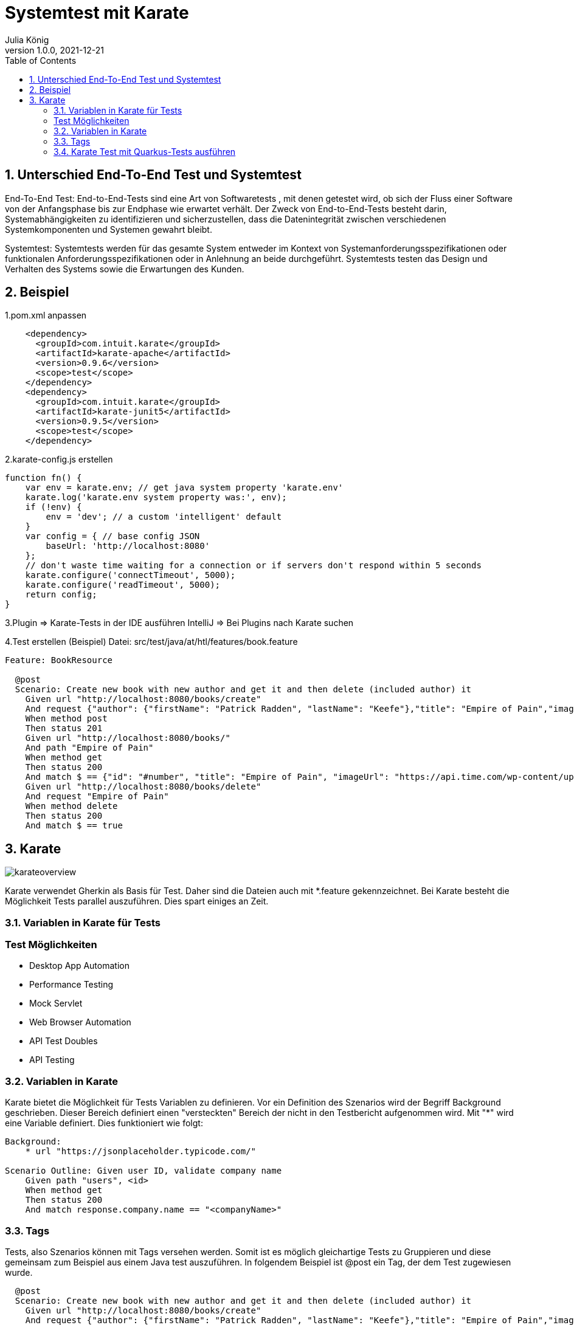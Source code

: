 = Systemtest mit Karate
Julia König
1.0.0, 2021-12-21:
ifndef::imagesdir[:imagesdir: images]
//:toc-placement!:  // prevents the generation of the doc at this position, so it can be printed afterwards
:sourcedir: ../src/main/java
:icons: font
:sectnums:    // Nummerierung der Überschriften / section numbering
:toc: left

//Need this blank line after ifdef, don't know why...
ifdef::backend-html5[]

== Unterschied End-To-End Test und Systemtest
End-To-End Test: End-to-End-Tests sind eine Art von Softwaretests , mit denen getestet wird,
ob sich der Fluss einer Software von der Anfangsphase bis zur Endphase wie erwartet verhält.
Der Zweck von End-to-End-Tests besteht darin, Systemabhängigkeiten zu identifizieren und sicherzustellen,
dass die Datenintegrität zwischen verschiedenen Systemkomponenten und Systemen gewahrt bleibt.

Systemtest: Systemtests werden für das gesamte System entweder im Kontext von Systemanforderungsspezifikationen
oder funktionalen Anforderungsspezifikationen oder in Anlehnung an beide durchgeführt. Systemtests testen das Design
und Verhalten des Systems sowie die Erwartungen des Kunden.

== Beispiel

1.pom.xml anpassen
[source,text]
----
    <dependency>
      <groupId>com.intuit.karate</groupId>
      <artifactId>karate-apache</artifactId>
      <version>0.9.6</version>
      <scope>test</scope>
    </dependency>
    <dependency>
      <groupId>com.intuit.karate</groupId>
      <artifactId>karate-junit5</artifactId>
      <version>0.9.5</version>
      <scope>test</scope>
    </dependency>
----
2.karate-config.js erstellen
[source,js]
----
function fn() {
    var env = karate.env; // get java system property 'karate.env'
    karate.log('karate.env system property was:', env);
    if (!env) {
        env = 'dev'; // a custom 'intelligent' default
    }
    var config = { // base config JSON
        baseUrl: 'http://localhost:8080'
    };
    // don't waste time waiting for a connection or if servers don't respond within 5 seconds
    karate.configure('connectTimeout', 5000);
    karate.configure('readTimeout', 5000);
    return config;
}
----

3.Plugin => Karate-Tests in der IDE ausführen
IntelliJ => Bei Plugins nach Karate suchen

4.Test erstellen (Beispiel)
Datei: src/test/java/at/htl/features/book.feature

[source,karate]
----
Feature: BookResource

  @post
  Scenario: Create new book with new author and get it and then delete (included author) it
    Given url "http://localhost:8080/books/create"
    And request {"author": {"firstName": "Patrick Radden", "lastName": "Keefe"},"title": "Empire of Pain","imageUrl": "https://api.time.com/wp-content/uploads/2021/11/100-best-books-empire-of-pain.jpg?quality=85&w=1600"}
    When method post
    Then status 201
    Given url "http://localhost:8080/books/"
    And path "Empire of Pain"
    When method get
    Then status 200
    And match $ == {"id": "#number", "title": "Empire of Pain", "imageUrl": "https://api.time.com/wp-content/uploads/2021/11/100-best-books-empire-of-pain.jpg?quality=85&w=1600", "author": {"id": "#number", "firstName": "Patrick Radden", "lastName": "Keefe"}}
    Given url "http://localhost:8080/books/delete"
    And request "Empire of Pain"
    When method delete
    Then status 200
    And match $ == true
----

== Karate
image:karateoverview.png[]

Karate verwendet Gherkin als Basis für Test. Daher sind die Dateien auch mit *.feature gekennzeichnet.
Bei Karate besteht die Möglichkeit Tests parallel auszuführen.
Dies spart einiges an Zeit.

=== Variablen in Karate für Tests
[source,karate]

=== Test Möglichkeiten
* Desktop App Automation
* Performance Testing
* Mock Servlet
* Web Browser Automation
* API Test Doubles
* API Testing

=== Variablen in Karate
Karate bietet die Möglichkeit für Tests Variablen zu definieren.
Vor ein Definition des Szenarios wird der Begriff Background geschrieben.
Dieser Bereich definiert einen "versteckten" Bereich der nicht in den Testbericht aufgenommen wird.
Mit "*" wird eine Variable definiert.
Dies funktioniert wie folgt:

[source,karate]
----
Background:
    * url "https://jsonplaceholder.typicode.com/"

Scenario Outline: Given user ID, validate company name
    Given path "users", <id>
    When method get
    Then status 200
    And match response.company.name == "<companyName>"
----

=== Tags
Tests, also Szenarios können mit Tags versehen werden.
Somit ist es möglich gleichartige Tests zu Gruppieren und diese gemeinsam zum Beispiel aus einem Java test auszuführen.
In folgendem Beispiel ist @post ein Tag, der dem Test zugewiesen wurde.

[source,karate]
----
  @post
  Scenario: Create new book with new author and get it and then delete (included author) it
    Given url "http://localhost:8080/books/create"
    And request {"author": {"firstName": "Patrick Radden", "lastName": "Keefe"},"title": "Empire of Pain","imageUrl": "https://api.time.com/wp-content/uploads/2021/11/100-best-books-empire-of-pain.jpg?quality=85&w=1600"}
    When method post
    Then status 201
----

=== Karate Test mit Quarkus-Tests ausführen
Um Karate Tests mit Quarkus und somit Continuous Integrated Testing von Quarkus zu nutzen, besteht die Möglichkeit einen normalen Quarkus Test zu erstellen, der die Karate Tests ausführt.

[source,java]
----
@QuarkusTest
class TestRunner {
    @Karate.Test
    Karate testAll() {
        return Karate.run("book").relativeTo(getClass());
    }
}
----